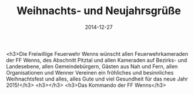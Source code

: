 #+TITLE: Weihnachts- und Neujahrsgrüße
#+DATE: 2014-12-27
#+FACEBOOK_URL: 

<h3>Die Freiwillige Feuerwehr Wenns wünscht allen Feuerwehrkameraden der FF Wenns, des Abschnitt Pitztal und allen Kameraden auf Bezirks- und Landesebene, allen Gemeindebürgern, Gästen aus Nah und Fern, allen Organisationen und Wenner Vereinen ein fröhliches und besinnliches Weihnachtsfest und alles, alles Gute und viel Gesundheit für das neue Jahr 2015!</h3>
<h3></h3>
<h3>Das Kommando der FF Wenns</h3>

